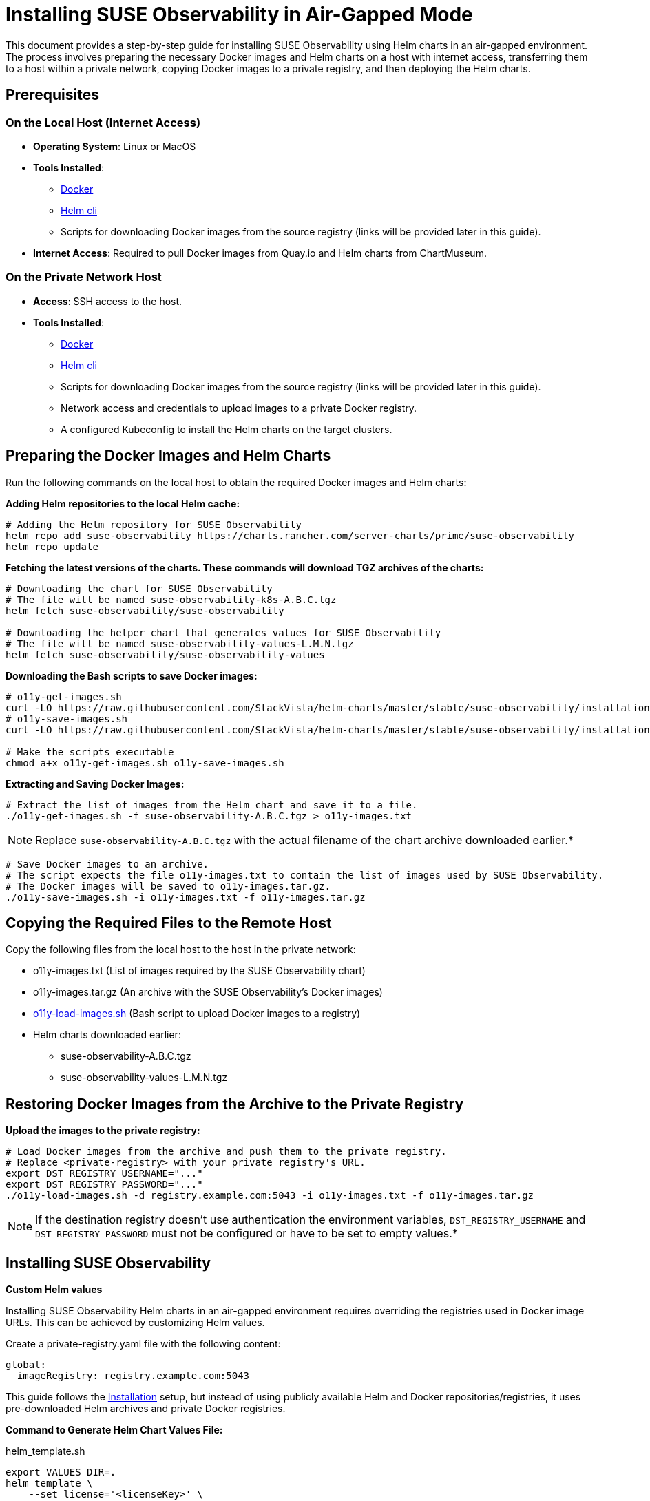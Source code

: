 = Installing SUSE Observability in Air-Gapped Mode
:description: SUSE Observability

This document provides a step-by-step guide for installing SUSE Observability using Helm charts in an air-gapped environment. The process involves preparing the necessary Docker images and Helm charts on a host with internet access, transferring them to a host within a private network, copying Docker images to a private registry, and then deploying the Helm charts.

== Prerequisites

=== On the Local Host (Internet Access)

* *Operating System*: Linux or MacOS
* *Tools Installed*:
 ** https://www.docker.com/products/docker-desktop/[Docker]
 ** https://helm.sh/docs/intro/install/[Helm cli]
 ** Scripts for downloading Docker images from the source registry (links will be provided later in this guide).
* *Internet Access*: Required to pull Docker images from Quay.io and Helm charts from ChartMuseum.

=== On the Private Network Host

* *Access*: SSH access to the host.
* *Tools Installed*:
 ** https://www.docker.com/products/docker-desktop/[Docker]
 ** https://helm.sh/docs/intro/install/[Helm cli]
 ** Scripts for downloading Docker images from the source registry (links will be provided later in this guide).
 ** Network access and credentials to upload images to a private Docker registry.
 ** A configured Kubeconfig to install the Helm charts on the target clusters.

== Preparing the Docker Images and Helm Charts

Run the following commands on the local host to obtain the required Docker images and Helm charts:

*Adding Helm repositories to the local Helm cache:*

[,bash]
----
# Adding the Helm repository for SUSE Observability
helm repo add suse-observability https://charts.rancher.com/server-charts/prime/suse-observability
helm repo update
----

*Fetching the latest versions of the charts. These commands will download TGZ archives of the charts:*

[,bash]
----
# Downloading the chart for SUSE Observability
# The file will be named suse-observability-k8s-A.B.C.tgz
helm fetch suse-observability/suse-observability

# Downloading the helper chart that generates values for SUSE Observability
# The file will be named suse-observability-values-L.M.N.tgz
helm fetch suse-observability/suse-observability-values
----

*Downloading the Bash scripts to save Docker images:*

[,bash]
----
# o11y-get-images.sh
curl -LO https://raw.githubusercontent.com/StackVista/helm-charts/master/stable/suse-observability/installation/o11y-get-images.sh
# o11y-save-images.sh
curl -LO https://raw.githubusercontent.com/StackVista/helm-charts/master/stable/suse-observability/installation/o11y-save-images.sh

# Make the scripts executable
chmod a+x o11y-get-images.sh o11y-save-images.sh
----

*Extracting and Saving Docker Images:*

[,bash]
----
# Extract the list of images from the Helm chart and save it to a file.
./o11y-get-images.sh -f suse-observability-A.B.C.tgz > o11y-images.txt
----

[NOTE]
====
Replace `suse-observability-A.B.C.tgz` with the actual filename of the chart archive downloaded earlier.*
====


[,bash]
----
# Save Docker images to an archive.
# The script expects the file o11y-images.txt to contain the list of images used by SUSE Observability.
# The Docker images will be saved to o11y-images.tar.gz.
./o11y-save-images.sh -i o11y-images.txt -f o11y-images.tar.gz
----

== Copying the Required Files to the Remote Host

Copy the following files from the local host to the host in the private network:

* o11y-images.txt (List of images required by the SUSE Observability chart)
* o11y-images.tar.gz (An archive with the SUSE Observability's Docker images)
* https://raw.githubusercontent.com/StackVista/helm-charts/master/stable/suse-observability/installation/o11y-load-images.sh[o11y-load-images.sh] (Bash script to upload Docker images to a registry)
* Helm charts downloaded earlier:
 ** suse-observability-A.B.C.tgz
 ** suse-observability-values-L.M.N.tgz

== Restoring Docker Images from the Archive to the Private Registry

*Upload the images to the private registry:*

[,bash]
----
# Load Docker images from the archive and push them to the private registry.
# Replace <private-registry> with your private registry's URL.
export DST_REGISTRY_USERNAME="..."
export DST_REGISTRY_PASSWORD="..."
./o11y-load-images.sh -d registry.example.com:5043 -i o11y-images.txt -f o11y-images.tar.gz
----

[NOTE]
====
If the destination registry doesn't use authentication the environment variables, `DST_REGISTRY_USERNAME` and `DST_REGISTRY_PASSWORD` must not be configured or have to be set to empty values.*
====


== Installing SUSE Observability

*Custom Helm values*

Installing SUSE Observability Helm charts in an air-gapped environment requires overriding the registries used in Docker image URLs. This can be achieved by customizing Helm values.

Create a private-registry.yaml file with the following content:

[,yaml]
----
global:
  imageRegistry: registry.example.com:5043
----

This guide follows the xref:/k8s-suse-rancher-prime#_installation[Installation] setup, but instead of using publicly available Helm and Docker repositories/registries, it uses pre-downloaded Helm archives and private Docker registries.

*Command to Generate Helm Chart Values File:*

.helm_template.sh
[,text]
----
export VALUES_DIR=.
helm template \
    --set license='<licenseKey>' \
    --set baseUrl='<baseURL>' \
    --set sizing.profile='<sizing.profile>' \
    suse-observability-values suse-observability-values-L.M.N.tgz\
    --output-dir $VALUES_DIR
----


If the private registry requires authentiation include the pull secret username and password like this:

.helm_template.sh
[,text]
----
export VALUES_DIR=.
helm template \
    --set license='<licenseKey>' \
    --set baseUrl='<baseURL>' \
    --set sizing.profile='<sizing.profile>' \
    --set pullSecret.username='trial' \
    --set pullSecret.password='trial' \
    suse-observability-values suse-observability-values-L.M.N.tgz\
    --output-dir $VALUES_DIR
----


*Deploying the SUSE Observability Helm Chart:*

.helm_deploy.sh
[,text]
----
helm upgrade --install \
    --namespace suse-observability \
    --create-namespace \
    --values $VALUES_DIR/suse-observability-values/templates/baseConfig_values.yaml \
    --values $VALUES_DIR/suse-observability-values/templates/sizing_values.yaml \
    --values $VALUES_DIR/suse-observability-values/templates/affinity_values.yaml \
    --values private-registry.yaml \
    suse-observability \
    suse-observability-A.B.C.tgz
----


*Validating the Deployment:*

[,bash]
----
kubectl get pod -n suse-observability
----
